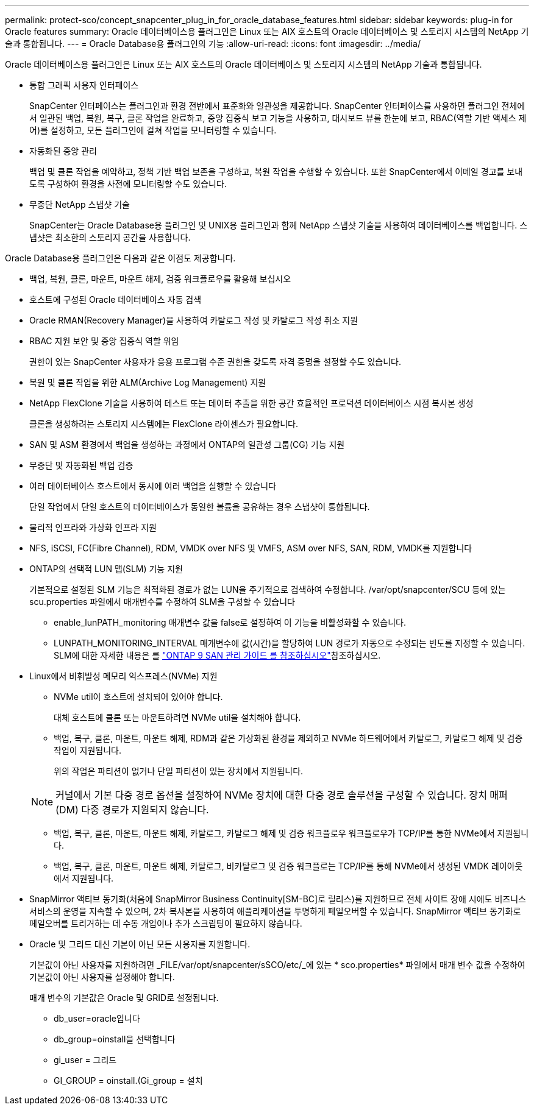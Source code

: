 ---
permalink: protect-sco/concept_snapcenter_plug_in_for_oracle_database_features.html 
sidebar: sidebar 
keywords: plug-in for Oracle features 
summary: Oracle 데이터베이스용 플러그인은 Linux 또는 AIX 호스트의 Oracle 데이터베이스 및 스토리지 시스템의 NetApp 기술과 통합됩니다. 
---
= Oracle Database용 플러그인의 기능
:allow-uri-read: 
:icons: font
:imagesdir: ../media/


[role="lead"]
Oracle 데이터베이스용 플러그인은 Linux 또는 AIX 호스트의 Oracle 데이터베이스 및 스토리지 시스템의 NetApp 기술과 통합됩니다.

* 통합 그래픽 사용자 인터페이스
+
SnapCenter 인터페이스는 플러그인과 환경 전반에서 표준화와 일관성을 제공합니다. SnapCenter 인터페이스를 사용하면 플러그인 전체에서 일관된 백업, 복원, 복구, 클론 작업을 완료하고, 중앙 집중식 보고 기능을 사용하고, 대시보드 뷰를 한눈에 보고, RBAC(역할 기반 액세스 제어)를 설정하고, 모든 플러그인에 걸쳐 작업을 모니터링할 수 있습니다.

* 자동화된 중앙 관리
+
백업 및 클론 작업을 예약하고, 정책 기반 백업 보존을 구성하고, 복원 작업을 수행할 수 있습니다. 또한 SnapCenter에서 이메일 경고를 보내도록 구성하여 환경을 사전에 모니터링할 수도 있습니다.

* 무중단 NetApp 스냅샷 기술
+
SnapCenter는 Oracle Database용 플러그인 및 UNIX용 플러그인과 함께 NetApp 스냅샷 기술을 사용하여 데이터베이스를 백업합니다. 스냅샷은 최소한의 스토리지 공간을 사용합니다.



Oracle Database용 플러그인은 다음과 같은 이점도 제공합니다.

* 백업, 복원, 클론, 마운트, 마운트 해제, 검증 워크플로우를 활용해 보십시오
* 호스트에 구성된 Oracle 데이터베이스 자동 검색
* Oracle RMAN(Recovery Manager)을 사용하여 카탈로그 작성 및 카탈로그 작성 취소 지원
* RBAC 지원 보안 및 중앙 집중식 역할 위임
+
권한이 있는 SnapCenter 사용자가 응용 프로그램 수준 권한을 갖도록 자격 증명을 설정할 수도 있습니다.

* 복원 및 클론 작업을 위한 ALM(Archive Log Management) 지원
* NetApp FlexClone 기술을 사용하여 테스트 또는 데이터 추출을 위한 공간 효율적인 프로덕션 데이터베이스 시점 복사본 생성
+
클론을 생성하려는 스토리지 시스템에는 FlexClone 라이센스가 필요합니다.

* SAN 및 ASM 환경에서 백업을 생성하는 과정에서 ONTAP의 일관성 그룹(CG) 기능 지원
* 무중단 및 자동화된 백업 검증
* 여러 데이터베이스 호스트에서 동시에 여러 백업을 실행할 수 있습니다
+
단일 작업에서 단일 호스트의 데이터베이스가 동일한 볼륨을 공유하는 경우 스냅샷이 통합됩니다.

* 물리적 인프라와 가상화 인프라 지원
* NFS, iSCSI, FC(Fibre Channel), RDM, VMDK over NFS 및 VMFS, ASM over NFS, SAN, RDM, VMDK를 지원합니다
* ONTAP의 선택적 LUN 맵(SLM) 기능 지원
+
기본적으로 설정된 SLM 기능은 최적화된 경로가 없는 LUN을 주기적으로 검색하여 수정합니다. /var/opt/snapcenter/SCU 등에 있는 scu.properties 파일에서 매개변수를 수정하여 SLM을 구성할 수 있습니다

+
** enable_lunPATH_monitoring 매개변수 값을 false로 설정하여 이 기능을 비활성화할 수 있습니다.
** LUNPATH_MONITORING_INTERVAL 매개변수에 값(시간)을 할당하여 LUN 경로가 자동으로 수정되는 빈도를 지정할 수 있습니다. SLM에 대한 자세한 내용은 를 http://docs.netapp.com/ontap-9/topic/com.netapp.doc.dot-cm-sanag/home.html["ONTAP 9 SAN 관리 가이드 를 참조하십시오"^]참조하십시오.


* Linux에서 비휘발성 메모리 익스프레스(NVMe) 지원
+
** NVMe util이 호스트에 설치되어 있어야 합니다.
+
대체 호스트에 클론 또는 마운트하려면 NVMe util을 설치해야 합니다.

** 백업, 복구, 클론, 마운트, 마운트 해제, RDM과 같은 가상화된 환경을 제외하고 NVMe 하드웨어에서 카탈로그, 카탈로그 해제 및 검증 작업이 지원됩니다.
+
위의 작업은 파티션이 없거나 단일 파티션이 있는 장치에서 지원됩니다.

+

NOTE: 커널에서 기본 다중 경로 옵션을 설정하여 NVMe 장치에 대한 다중 경로 솔루션을 구성할 수 있습니다. 장치 매퍼(DM) 다중 경로가 지원되지 않습니다.

** 백업, 복구, 클론, 마운트, 마운트 해제, 카탈로그, 카탈로그 해제 및 검증 워크플로우 워크플로우가 TCP/IP를 통한 NVMe에서 지원됩니다.
** 백업, 복구, 클론, 마운트, 마운트 해제, 카탈로그, 비카탈로그 및 검증 워크플로는 TCP/IP를 통해 NVMe에서 생성된 VMDK 레이아웃에서 지원됩니다.


* SnapMirror 액티브 동기화(처음에 SnapMirror Business Continuity[SM-BC]로 릴리스)를 지원하므로 전체 사이트 장애 시에도 비즈니스 서비스의 운영을 지속할 수 있으며, 2차 복사본을 사용하여 애플리케이션을 투명하게 페일오버할 수 있습니다. SnapMirror 액티브 동기화로 페일오버를 트리거하는 데 수동 개입이나 추가 스크립팅이 필요하지 않습니다.
* Oracle 및 그리드 대신 기본이 아닌 모든 사용자를 지원합니다.
+
기본값이 아닌 사용자를 지원하려면 _FILE/var/opt/snapcenter/sSCO/etc/_에 있는 * sco.properties* 파일에서 매개 변수 값을 수정하여 기본값이 아닌 사용자를 설정해야 합니다.

+
매개 변수의 기본값은 Oracle 및 GRID로 설정됩니다.

+
** db_user=oracle입니다
** db_group=oinstall을 선택합니다
** gi_user = 그리드
** GI_GROUP = oinstall.(Gi_group = 설치




